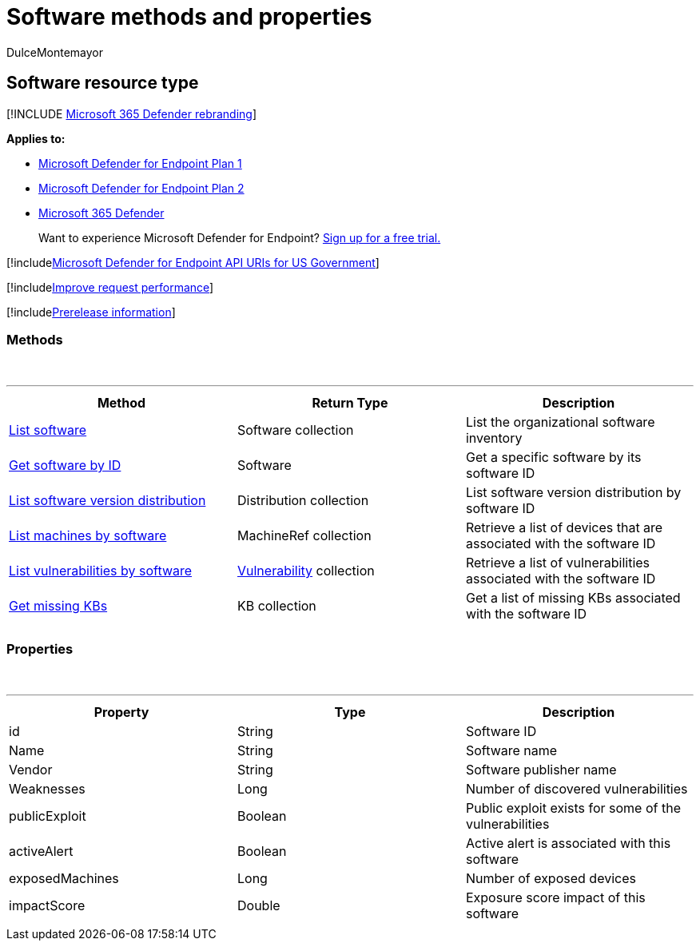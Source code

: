 = Software methods and properties
:audience: ITPro
:author: DulceMontemayor
:description: Retrieves top recent alerts.
:keywords: apis, graph api, supported apis, get, alerts, recent
:manager: dansimp
:ms.author: dolmont
:ms.collection: M365-security-compliance
:ms.custom: api
:ms.localizationpriority: medium
:ms.mktglfcycl: deploy
:ms.pagetype: security
:ms.service: microsoft-365-security
:ms.sitesec: library
:ms.subservice: mde
:ms.topic: article
:search.appverid: met150

== Software resource type

[!INCLUDE xref:../../includes/microsoft-defender.adoc[Microsoft 365 Defender rebranding]]

*Applies to:*

* https://go.microsoft.com/fwlink/?linkid=2154037[Microsoft Defender for Endpoint Plan 1]
* https://go.microsoft.com/fwlink/?linkid=2154037[Microsoft Defender for Endpoint Plan 2]
* https://go.microsoft.com/fwlink/?linkid=2118804[Microsoft 365 Defender]

____
Want to experience Microsoft Defender for Endpoint?
https://signup.microsoft.com/create-account/signup?products=7f379fee-c4f9-4278-b0a1-e4c8c2fcdf7e&ru=https://aka.ms/MDEp2OpenTrial?ocid=docs-wdatp-exposedapis-abovefoldlink[Sign up for a free trial.]
____

[!includexref:../../includes/microsoft-defender-api-usgov.adoc[Microsoft Defender for Endpoint API URIs for US Government]]

[!includexref:../../includes/improve-request-performance.adoc[Improve request performance]]

[!includexref:../../includes/prerelease.adoc[Prerelease information]]

=== Methods

{blank} +

'''

|===
| Method | Return Type | Description

| xref:get-software.adoc[List software]
| Software collection
| List the organizational software inventory

| xref:get-software-by-id.adoc[Get software by ID]
| Software
| Get a specific software by its software ID

| xref:get-software-ver-distribution.adoc[List software version distribution]
| Distribution collection
| List software version distribution by software ID

| xref:get-machines-by-software.adoc[List machines by software]
| MachineRef collection
| Retrieve a list of devices that are associated with the software ID

| xref:get-vuln-by-software.adoc[List vulnerabilities by software]
| xref:vulnerability.adoc[Vulnerability] collection
| Retrieve a list of vulnerabilities associated with the software ID

| xref:get-missing-kbs-software.adoc[Get missing KBs]
| KB collection
| Get a list of missing KBs associated with the software ID

|
|
|
|===

=== Properties

{blank} +

'''

|===
| Property | Type | Description

| id
| String
| Software ID

| Name
| String
| Software name

| Vendor
| String
| Software publisher name

| Weaknesses
| Long
| Number of discovered vulnerabilities

| publicExploit
| Boolean
| Public exploit exists for some of the vulnerabilities

| activeAlert
| Boolean
| Active alert is associated with this software

| exposedMachines
| Long
| Number of exposed devices

| impactScore
| Double
| Exposure score impact of this software

|
|
|
|===
